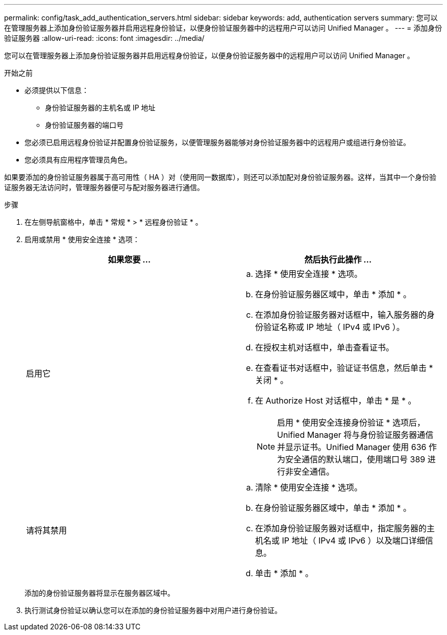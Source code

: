 ---
permalink: config/task_add_authentication_servers.html 
sidebar: sidebar 
keywords: add, authentication servers 
summary: 您可以在管理服务器上添加身份验证服务器并启用远程身份验证，以便身份验证服务器中的远程用户可以访问 Unified Manager 。 
---
= 添加身份验证服务器
:allow-uri-read: 
:icons: font
:imagesdir: ../media/


[role="lead"]
您可以在管理服务器上添加身份验证服务器并启用远程身份验证，以便身份验证服务器中的远程用户可以访问 Unified Manager 。

.开始之前
* 必须提供以下信息：
+
** 身份验证服务器的主机名或 IP 地址
** 身份验证服务器的端口号


* 您必须已启用远程身份验证并配置身份验证服务，以便管理服务器能够对身份验证服务器中的远程用户或组进行身份验证。
* 您必须具有应用程序管理员角色。


如果要添加的身份验证服务器属于高可用性（ HA ）对（使用同一数据库），则还可以添加配对身份验证服务器。这样，当其中一个身份验证服务器无法访问时，管理服务器便可与配对服务器进行通信。

.步骤
. 在左侧导航窗格中，单击 * 常规 * > * 远程身份验证 * 。
. 启用或禁用 * 使用安全连接 * 选项：
+
[cols="2*"]
|===
| 如果您要 ... | 然后执行此操作 ... 


 a| 
启用它
 a| 
.. 选择 * 使用安全连接 * 选项。
.. 在身份验证服务器区域中，单击 * 添加 * 。
.. 在添加身份验证服务器对话框中，输入服务器的身份验证名称或 IP 地址（ IPv4 或 IPv6 ）。
.. 在授权主机对话框中，单击查看证书。
.. 在查看证书对话框中，验证证书信息，然后单击 * 关闭 * 。
.. 在 Authorize Host 对话框中，单击 * 是 * 。
+
[NOTE]
====
启用 * 使用安全连接身份验证 * 选项后， Unified Manager 将与身份验证服务器通信并显示证书。Unified Manager 使用 636 作为安全通信的默认端口，使用端口号 389 进行非安全通信。

====




 a| 
请将其禁用
 a| 
.. 清除 * 使用安全连接 * 选项。
.. 在身份验证服务器区域中，单击 * 添加 * 。
.. 在添加身份验证服务器对话框中，指定服务器的主机名或 IP 地址（ IPv4 或 IPv6 ）以及端口详细信息。
.. 单击 * 添加 * 。


|===
+
添加的身份验证服务器将显示在服务器区域中。

. 执行测试身份验证以确认您可以在添加的身份验证服务器中对用户进行身份验证。


